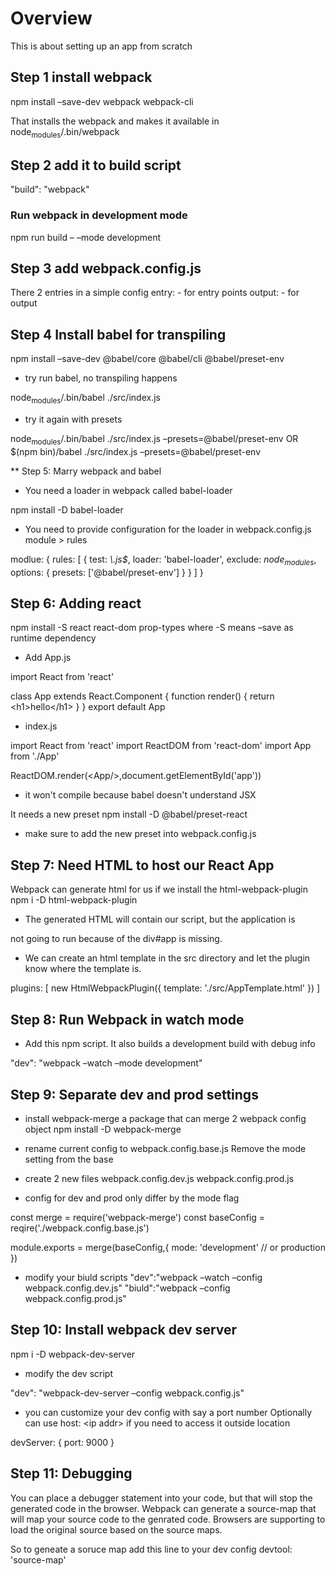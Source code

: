 * Overview
This is about setting up an app from scratch

** Step 1 install webpack
npm install --save-dev webpack webpack-cli

That installs the webpack and makes it available in node_modules/.bin/webpack

** Step 2 add it to build script
"build": "webpack"

*** Run webpack in development mode 
npm run build -- --mode development

** Step 3 add webpack.config.js
There 2 entries in a simple config
entry: - for entry points
output: - for output

** Step 4 Install babel for transpiling
npm install --save-dev @babel/core @babel/cli @babel/preset-env

 - try run babel, no transpiling happens
 node_modules/.bin/babel ./src/index.js 

 - try it again with presets
 node_modules/.bin/babel ./src/index.js --presets=@babel/preset-env
 OR 
 $(npm bin)/babel ./src/index.js --presets=@babel/preset-env

 ** Step 5: Marry webpack and babel
 - You need a loader in webpack called babel-loader
 npm install -D babel-loader
 - You need to provide configuration for the loader in webpack.config.js module > rules 
 modlue: {
   rules: [
     {
        test: /\.js$/,
        loader: 'babel-loader',
        exclude: /node_modules/,
        options: {
          presets: ['@babel/preset-env']
        }
     }
   ]
 }

** Step 6: Adding react
 npm install -S react react-dom prop-types
 where -S means --save as runtime dependency

 - Add App.js
import React from 'react'

class App extends React.Component {
  function render() {
    return <h1>hello</h1>
  }
}
export default App

- index.js
import React from 'react'
import ReactDOM from 'react-dom'
import App from './App'

ReactDOM.render(<App/>,document.getElementById('app'))

-  it won't compile because babel doesn't understand JSX
It needs a new preset
  npm install -D @babel/preset-react

- make sure to add the new preset into webpack.config.js

** Step 7: Need HTML to host our React App
Webpack can generate html for us if we install the html-webpack-plugin
npm i -D html-webpack-plugin

- The generated HTML will contain our script, but the application is 
not going to run because of the div#app is missing.

- We can create an html template in the src directory and let the plugin know where the template is.

plugins: [
  new HtmlWebpackPlugin({
    template: './src/AppTemplate.html'
  })
]

** Step 8: Run Webpack in watch  mode
- Add this npm script. It also builds a development build with debug info
"dev": "webpack --watch --mode development"

** Step 9: Separate dev and prod settings
- install webpack-merge a package that can merge 2 webpack config object
  npm install -D webpack-merge

- rename current config to webpack.config.base.js
  Remove the mode setting from the base
- create 2 new files
  webpack.config.dev.js
  webpack.config.prod.js

- config for dev and prod only differ by the mode flag
const merge = require('webpack-merge')
const baseConfig = reqire('./webpack.config.base.js')

module.exports = merge(baseConfig,{
  mode: 'development' // or production
})

- modify your biuld scripts
  "dev":"webpack --watch --config webpack.config.dev.js"
  "biuld":"webpack --config webpack.config.prod.js"

** Step 10: Install webpack dev server
npm i -D webpack-dev-server

- modify the dev script
"dev": "webpack-dev-server --config webpack.config.js"

- you can customize your dev config with say a port number
  Optionally can use host: <ip addr> if you need to access it outside location
devServer: {
  port: 9000
}

** Step 11: Debugging
You can place a debugger statement into your code, but that will stop the generated code in
the browser.
Webpack can generate a source-map that will map your source code to the genrated code.
Browsers are supporting to load the original source based on the source maps.

So to geneate a soruce map add this line to your dev config
devtool: 'source-map'

